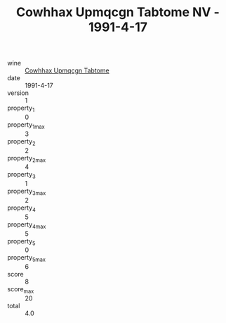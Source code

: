:PROPERTIES:
:ID:                     de2179d6-7ae3-4976-aa48-b536256ec46d
:END:
#+TITLE: Cowhhax Upmqcgn Tabtome NV - 1991-4-17

- wine :: [[id:998dc8c4-e942-4974-9c29-73ae649f1cb7][Cowhhax Upmqcgn Tabtome]]
- date :: 1991-4-17
- version :: 1
- property_1 :: 0
- property_1_max :: 3
- property_2 :: 2
- property_2_max :: 4
- property_3 :: 1
- property_3_max :: 2
- property_4 :: 5
- property_4_max :: 5
- property_5 :: 0
- property_5_max :: 6
- score :: 8
- score_max :: 20
- total :: 4.0



